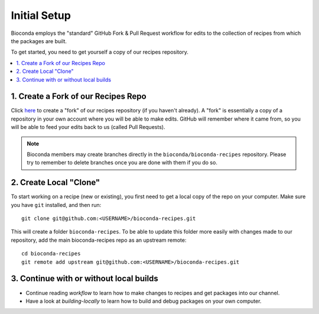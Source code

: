 Initial Setup
=============

Bioconda employs the "standard" GitHub Fork & Pull Request workflow
for edits to the collection of recipes from which the packages are
built.

To get started, you need to get yourself a copy of our recipes
repository.

.. contents::
   :local:


1. Create a Fork of our Recipes Repo
~~~~~~~~~~~~~~~~~~~~~~~~~~~~~~~~~~~~

Click `here <https://github.com/bioconda/bioconda-recipes/fork>`_ to
create a "fork" of our recipes repository (if you haven't already). A
"fork" is essentially a copy of a repository in your own account where
you will be able to make edits. GitHub will remember where it came
from, so you will be able to feed your edits back to us (called Pull
Requests).

.. Note::

   Bioconda members may create branches directly in the
   ``bioconda/bioconda-recipes`` repository. Please try to remember to
   delete branches once you are done with them if you do so.


2. Create Local "Clone"
~~~~~~~~~~~~~~~~~~~~~~~

To start working on a recipe (new or existing), you first need to get
a local copy of the repo on your computer. Make sure you have ``git``
installed, and then run::

  git clone git@github.com:<USERNAME>/bioconda-recipes.git

This will create a folder ``bioconda-recipes``. To be able to update
this folder more easily with changes made to our repository, add
the main bioconda-recipes repo as an upstream remote::

    cd bioconda-recipes
    git remote add upstream git@github.com:<USERNAME>/bioconda-recipes.git


3. Continue with or without local builds
~~~~~~~~~~~~~~~~~~~~~~~~~~~~~~~~~~~~~~~~

- Continue reading `workflow` to learn how to make changes to recipes
  and get packages into our channel.
- Have a look at `building-locally` to learn how to build and debug
  packages on your own computer.
